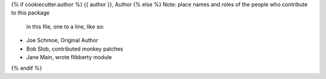 {% if cookiecutter.author %}
{{ author }}, Author
{% else %}
Note:  place names and roles of the people who contribute to this package
       in this file, one to a line, like so:

- Joe Schmoe, Original Author
- Bob Slob, contributed monkey patches
- Jane Main, wrote flibberty module
{% endif %}
